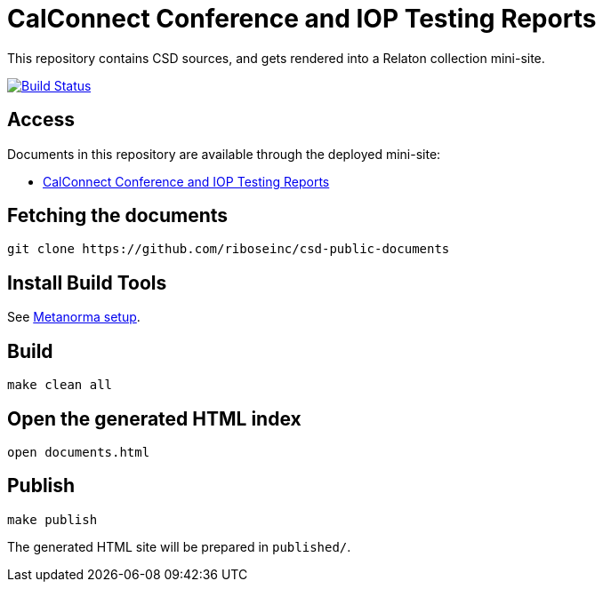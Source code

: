 = CalConnect Conference and IOP Testing Reports

This repository contains CSD sources, and gets rendered into a Relaton collection mini-site.

image:https://travis-ci.com/riboseinc/csd-public-documents.svg?branch=master["Build Status", link="https://travis-ci.com/riboseinc/csd-public-documents"]

== Access

Documents in this repository are available through the deployed mini-site:

* https://riboseinc.github.io/csd-public-documents/[CalConnect Conference and IOP Testing Reports]


== Fetching the documents

[source,sh]
----
git clone https://github.com/riboseinc/csd-public-documents
----

== Install Build Tools

See https://www.metanorma.com/[Metanorma setup].


== Build

[source,sh]
----
make clean all
----

== Open the generated HTML index

[source,sh]
----
open documents.html
----

== Publish

[source,sh]
----
make publish
----

The generated HTML site will be prepared in `published/`.

